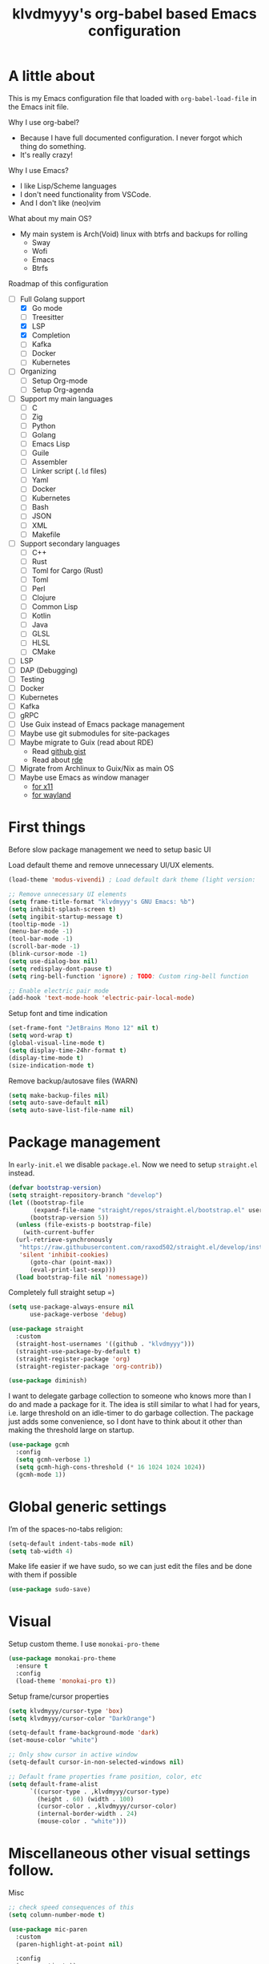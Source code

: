#+TITLE: klvdmyyy's org-babel based Emacs configuration
#+LANGUAGE: en
#+OPTIONS: H:5 toc:nil creator:nil email:nil author:t timestamp:t tags:nil tex:verbatim
#+PROPERTY: header-args :results silent :noweb no-export

* A little about

This is my Emacs configuration file that loaded with =org-babel-load-file= in the Emacs init file.

Why I use org-babel?
- Because I have full documented configuration. I never forgot which thing do something.
- It's really crazy!

Why I use Emacs?
- I like Lisp/Scheme languages
- I don't need functionality from VSCode.
- And I don't like (neo)vim

What about my main OS?
- My main system is Arch(Void) linux with btrfs and backups for rolling
  - Sway
  - Wofi
  - Emacs
  - Btrfs
  
Roadmap of this configuration
- [-] Full Golang support
  - [X] Go mode
  - [ ] Treesitter
  - [X] LSP
  - [X] Completion
  - [ ] Kafka
  - [ ] Docker
  - [ ] Kubernetes
- [ ] Organizing
  - [ ] Setup Org-mode
  - [ ] Setup Org-agenda
- [ ] Support my main languages
  - [ ] C
  - [ ] Zig
  - [ ] Python
  - [ ] Golang
  - [ ] Emacs Lisp
  - [ ] Guile
  - [ ] Assembler
  - [ ] Linker script (=.ld= files)
  - [ ] Yaml
  - [ ] Docker
  - [ ] Kubernetes
  - [ ] Bash
  - [ ] JSON
  - [ ] XML
  - [ ] Makefile
- [ ] Support secondary languages 
  - [ ] C++
  - [ ] Rust
  - [ ] Toml for Cargo (Rust)
  - [ ] Toml
  - [ ] Perl
  - [ ] Clojure
  - [ ] Common Lisp
  - [ ] Kotlin
  - [ ] Java
  - [ ] GLSL
  - [ ] HLSL
  - [ ] CMake
- [ ] LSP
- [ ] DAP (Debugging)
- [ ] Testing
- [ ] Docker
- [ ] Kubernetes
- [ ] Kafka
- [ ] gRPC
- [ ] Use Guix instead of Emacs package management
- [ ] Maybe use git submodules for site-packages
- [ ] Maybe migrate to Guix (read about RDE)
  - Read [[https://gist.github.com/noah-evans/745c5dabf92fa62078c8d7a6952d790d][github gist]]
  - Read about [[https://github.com/abcdw/rde][rde]]
- [ ] Migrate from Archlinux to Guix/Nix as main OS
- [ ] Maybe use Emacs as window manager
  - [[https://github.com/emacs-exwm/exwm][for x11]]
  - [[https://framagit.org/nll/ewx/-/tree/master][for wayland]]

* First things

Before slow package management we need to setup basic UI

Load default theme and remove unnecessary UI/UX elements.
#+begin_src emacs-lisp
  (load-theme 'modus-vivendi) ; Load default dark theme (light version: `modus-operandi')

  ;; Remove unnecessary UI elements
  (setq frame-title-format "klvdmyyy's GNU Emacs: %b")
  (setq inhibit-splash-screen t)
  (setq ingibit-startup-message t)
  (tooltip-mode -1)
  (menu-bar-mode -1)
  (tool-bar-mode -1)
  (scroll-bar-mode -1)
  (blink-cursor-mode -1)
  (setq use-dialog-box nil)
  (setq redisplay-dont-pause t)
  (setq ring-bell-function 'ignore) ; TODO: Custom ring-bell function

  ;; Enable electric pair mode
  (add-hook 'text-mode-hook 'electric-pair-local-mode)
#+end_src

Setup font and time indication
#+begin_src emacs-lisp
  (set-frame-font "JetBrains Mono 12" nil t)
  (setq word-wrap t)
  (global-visual-line-mode t)
  (setq display-time-24hr-format t)
  (display-time-mode t)
  (size-indication-mode t)
#+end_src

Remove backup/autosave files (WARN)
#+begin_src emacs-lisp
  (setq make-backup-files nil)
  (setq auto-save-default nil)
  (setq auto-save-list-file-name nil)
#+end_src

* Package management

In =early-init.el= we disable =package.el=. Now we need to setup =straight.el= instead.
#+begin_src emacs-lisp
  (defvar bootstrap-version)
  (setq straight-repository-branch "develop")
  (let ((bootstrap-file
         (expand-file-name "straight/repos/straight.el/bootstrap.el" user-emacs-directory))
        (bootstrap-version 5))
    (unless (file-exists-p bootstrap-file)
      (with-current-buffer
  	(url-retrieve-synchronously
  	 "https://raw.githubusercontent.com/raxod502/straight.el/develop/install.el"
  	 'silent 'inhibit-cookies)
        (goto-char (point-max))
        (eval-print-last-sexp)))
    (load bootstrap-file nil 'nomessage))
#+end_src

Completely full straight setup =)
#+begin_src emacs-lisp
  (setq use-package-always-ensure nil
        use-package-verbose 'debug)

  (use-package straight
    :custom
    (straight-host-usernames '((github . "klvdmyyy")))
    (straight-use-package-by-default t)
    (straight-register-package 'org)
    (straight-register-package 'org-contrib))

  (use-package diminish)
#+end_src

I want to delegate garbage collection to someone who knows more than I do and made a package for it. The idea is still similar to what I had for years, i.e. large threshold on an idle-timer to do garbage collection. The package just adds some convenience, so I dont have to think about it other than making the threshold large on startup.
#+begin_src emacs-lisp
  (use-package gcmh
    :config
    (setq gcmh-verbose 1)
    (setq gcmh-high-cons-threshold (* 16 1024 1024 1024))
    (gcmh-mode 1))
#+end_src

* Global generic settings

I’m of the spaces-no-tabs religion:
#+begin_src emacs-lisp
  (setq-default indent-tabs-mode nil)
  (setq tab-width 4)
#+end_src

Make life easier if we have sudo, so we can just edit the files and be done with them if possible
#+begin_src emacs-lisp
  (use-package sudo-save)
#+end_src

* Visual

Setup custom theme. I use =monokai-pro-theme=
#+begin_src emacs-lisp
  (use-package monokai-pro-theme
    :ensure t
    :config
    (load-theme 'monokai-pro t))
#+end_src

Setup frame/cursor properties
#+begin_src emacs-lisp
  (setq klvdmyyy/cursor-type 'box)
  (setq klvdmyyy/cursor-color "DarkOrange")

  (setq-default frame-background-mode 'dark)
  (set-mouse-color "white")

  ;; Only show cursor in active window
  (setq-default cursor-in-non-selected-windows nil)

  ;; Default frame properties frame position, color, etc
  (setq default-frame-alist
        `((cursor-type . ,klvdmyyy/cursor-type)
          (height . 60) (width . 100)
          (cursor-color . ,klvdmyyy/cursor-color)
          (internal-border-width . 24)
          (mouse-color . "white")))
#+end_src

* Miscellaneous other visual settings follow.

Misc
#+begin_src emacs-lisp
  ;; check speed consequences of this
  (setq column-number-mode t)

  (use-package mic-paren
    :custom
    (paren-highlight-at-point nil)

    :config
    (paren-activate))

  ;; Make underlining nicer
  (setq  underline-minimum-offset 3)

  ;; Show color of '#RRBBGG texts
  (use-package rainbow-mode
    :diminish)

  ;; Give commands the option to display full-screen
  (use-package fullframe)
#+end_src

Optimizations
#+begin_src emacs-lisp
  ;; Font locking has always been the major performance hog for me, so here's the current
  ;; state of variables trying to minimize typing delays. The 3 position indication in
  ;; comments is the  experience playing with it:
  ;;   ? unknown effect
  ;;   ! needed can't change
  ;;   + minor effect, but noticeable
  ;;  ++ major effect, very noticeable
  ;; +++ very high effect on performance (mostly subjective, but supported by some light profiling)
  (setq font-lock-support-mode 'jit-lock-mode)
  (setq jit-lock-defer-time 0)   ;   ?  defer only when input pending
  (setq jit-lock-stealth-time 10) ;  ++ stealth fontification after 5 seconds, nil is slower
#+end_src

* Interactive config functions

OS specific functions. Sometimes I need to add OS-specific functionality and I should use functions for check current OS
#+begin_src emacs-lisp
  (defun system-is-windows ()
    (string-equal system-type "windows-nt"))
  (defun system-is-linux ()
    (string-equal system-type "gnu/linux"))
  (defun supported-system? ()
    (or (system-is-windows) (system-is-linux)))
#+end_src

Firstly I need to quickly open config file
#+begin_src emacs-lisp
  (defun klvdmyyy/open-config ()
    (interactive)
    (find-file config-file))
#+end_src

Secondary I need to quickly open my development folder. TODO: I should rework this =)
#+begin_src emacs-lisp
  (when (system-is-windows)
    (setq klvdmyyy/root-folder "D:\\"))
  (when (system-is-linux)
    (setq klvdmyyy/root-folder "~/"))
    
  (setq klvdmyyy/development-folder "development")

  (when (supported-system?)
    (defun klvdmyyy/open-dev ()
      (interactive)
      (dired (concat klvdmyyy/root-folder klvdmyyy/development-folder))))
#+end_src

* TODO User information

* Org-mode basic configuration

Just improve the look of org-mode
#+begin_src emacs-lisp
  (add-hook 'org-mode-hook 'org-indent-mode)

  (use-package org-bullets
    :after org
    :hook (org-mode . org-bullets-mode)
    :custom
    (org-bullets-bullet-list '("◉" "○" "●" "○" "●" "○" "●")))

  ;; Replace list hyphen with dot
  (font-lock-add-keywords 'org-mode
                          '(("^ *\\([-]\\) "
                             (0 (prog1 () (compose-region (match-beginning 1) (match-end 1) "•"))))))

  (dolist (face '((org-level-1 . 1.2)
                  (org-level-2 . 1.1)
                  (org-level-3 . 1.05)
                  (org-level-4 . 1.0)
                  (org-level-5 . 1.1)
                  (org-level-6 . 1.1)
                  (org-level-7 . 1.1)
                  (org-level-8 . 1.1)))
    (set-face-attribute (car face) nil :font "JetBrains Mono" :height (cdr face)))
#+end_src

* TODO [[https://systemcrafters.net/emacs-from-scratch/organize-your-life-with-org-mode/][Organize your life with Org-mode]]

* Project working in Emacs

** TODO Counsel (or Helm. Smth for fuzzy finding)

** TODO Projectile (with fuzzy finding integration)

** Magit - the best git client in your Emacs

#+begin_src emacs-lisp
  (use-package magit
    :commands (magit-status magit-get-current-branch)
    :custom
    (magit-display-buffer-function #'magit-display-buffer-same-window-except-diff-v1))
#+end_src

* Emacs can be best IDE (LSP, Completion, Flycheck and Debugging)

- [X] LSP
- [X] LSP UI
- [X] Company and Company Box
- [ ] Flycheck
- [ ] Debugging (DAP)
- [ ] Snippets (Yasnippets)

Setup =lsp-mode= and =lsp-ui=
#+begin_src emacs-lisp
  (use-package lsp-mode
    :commands lsp
    :init
    (setq lsp-keymap-prefix "C-c l"
          lsp-headerline-breadcrumb-enable nil
          lsp-enable-snippet t
          lsp-go-analyses '((unusedparams . t)
                            (staticcheck . t)))
    :hook
    (go-mode . lsp-deferred)
    :config
    (setq lsp-completion-provider :capf))

  (use-package lsp-ui
    :after lsp-mode
    :commands lsp-ui-mode
    :config
    (setq lsp-ui-doc-enable t
          lsp-ui-doc-position 'bottom
          lsp-ui-sideline-show-hover t
          lsp-ui-peek-always-show t))
#+end_src

Setup =company= and =company-box= for completion
#+begin_src emacs-lisp
  (use-package company
    :hook (prog-mode . company-mode)
    :config
    (setq company-tooltip-align-annotations t
          company-idle-delay 0.2
          company-minimum-prefix-length 2)
    (define-key company-active-map (kbd "C-j") #'company-select-next)
    (define-key company-active-map (kbd "C-k") #'company-select-previous))

  (use-package company-box
    :after company
    :hook (company-mode . company-box-mode))
#+end_src

** TODO Treesitter (built-in Emacs 29+ feature)

** Go language

Golang one of my main programming languages which I currently learning.

#+begin_src emacs-lisp
  ;; Firstly just install `go-mode' for specific filetype
  (use-package go-mode
    :mode ("\\.go?\\'" . go-mode))
#+end_src
